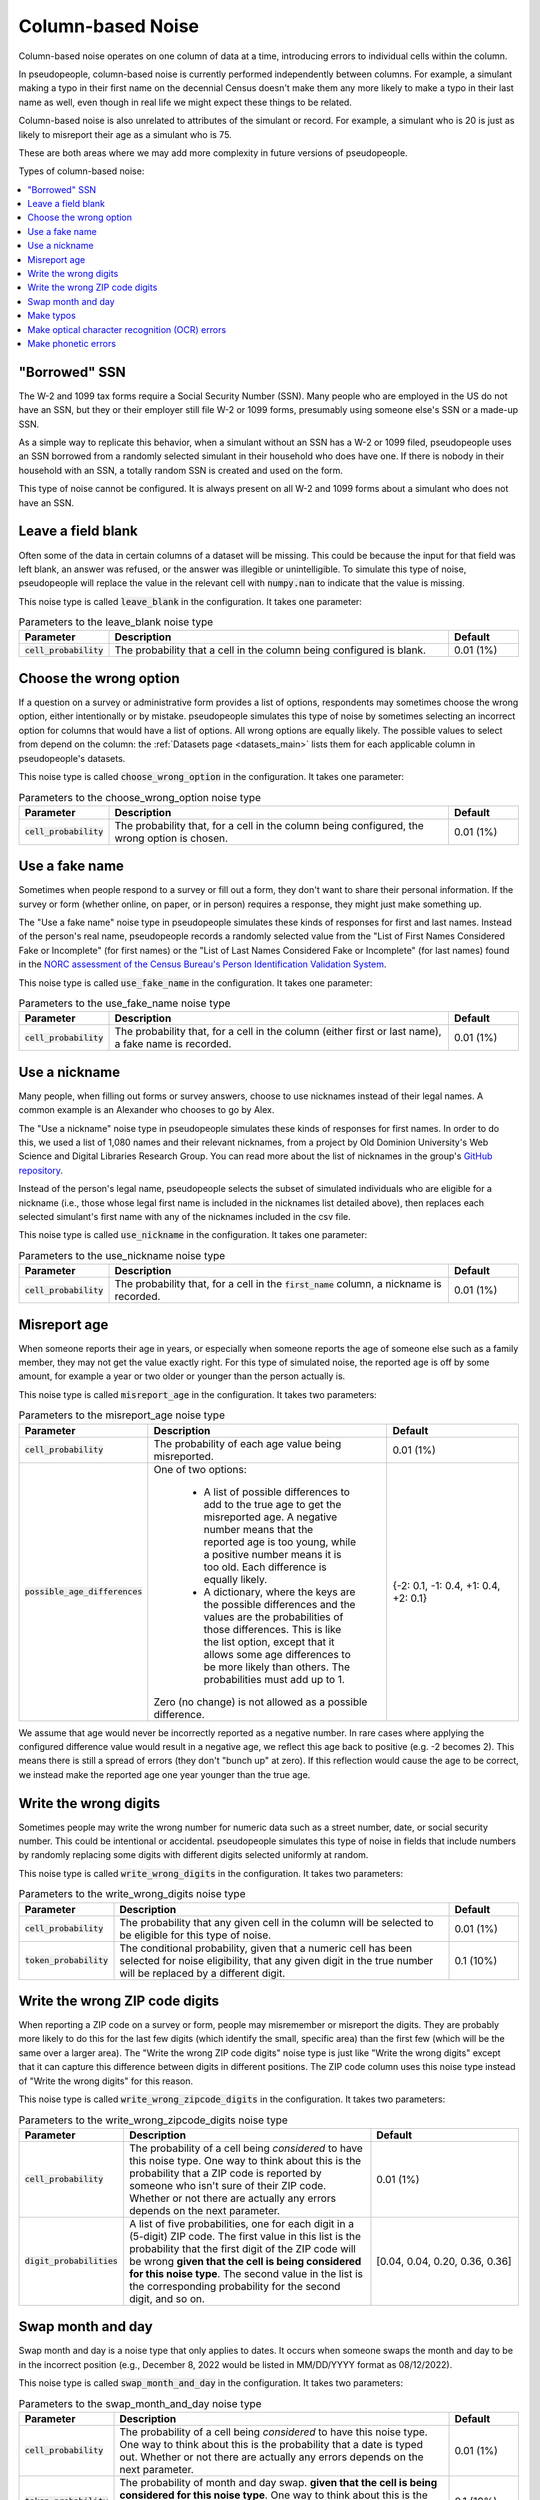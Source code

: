 .. _column_noise:

==================
Column-based Noise
==================

Column-based noise operates on one column of data at a time,
introducing errors to individual cells within the column.

In pseudopeople, column-based noise is currently performed independently
between columns.
For example, a simulant making a typo in their first name on the decennial Census
doesn't make them any more likely to make a typo in their last name as well,
even though in real life we might expect these things to be related.

Column-based noise is also unrelated to attributes of the simulant or record.
For example, a simulant who is 20 is just as likely to misreport their age as
a simulant who is 75.

These are both areas where we may add more complexity in future versions of pseudopeople.

Types of column-based noise:

.. contents::
   :depth: 2
   :local:

"Borrowed" SSN
--------------

The W-2 and 1099 tax forms require a Social Security Number (SSN).
Many people who are employed in the US do not have an SSN,
but they or their employer still file W-2 or 1099 forms, presumably using someone else's
SSN or a made-up SSN.

As a simple way to replicate this behavior, when a simulant without an SSN has a W-2 or 1099 filed,
pseudopeople uses an SSN borrowed from a randomly selected simulant in their household who does have one.
If there is nobody in their household with an SSN, a totally random SSN is created and used on the form.

This type of noise cannot be configured.
It is always present on all W-2 and 1099 forms about a simulant who does not have an SSN.

Leave a field blank
-------------------

Often some of the data in certain columns of a dataset will be missing.
This could be because the input for that field was left blank, an answer was refused,
or the answer was illegible or unintelligible.
To simulate this type of noise, pseudopeople will replace the value in the relevant cell with
:code:`numpy.nan` to indicate that the value is missing.

This noise type is called :code:`leave_blank` in the configuration. It takes one parameter:

.. list-table:: Parameters to the leave_blank noise type
  :widths: 1 5 1
  :header-rows: 1

  * - Parameter
    - Description
    - Default
  * - :code:`cell_probability`
    - The probability that a cell in the column being configured is blank.
    - 0.01 (1%)

.. _choose_the_wrong_option:

Choose the wrong option
-----------------------

If a question on a survey or administrative form provides a list of options,
respondents may sometimes choose the wrong option, either intentionally or by mistake.
pseudopeople simulates this type of noise by sometimes selecting an incorrect option
for columns that would have a list of options.
All wrong options are equally likely.
The possible values to select from depend on the column:
the :ref:`Datasets page <datasets_main>` lists them for each applicable column in pseudopeople's datasets.

This noise type is called :code:`choose_wrong_option` in the configuration.
It takes one parameter:

.. list-table:: Parameters to the choose_wrong_option noise type
  :widths: 1 5 1
  :header-rows: 1

  * - Parameter
    - Description
    - Default
  * - :code:`cell_probability`
    - The probability that, for a cell in the column being configured, the wrong option is chosen.
    - 0.01 (1%)

.. _use_a_fake_name:

Use a fake name
---------------

Sometimes when people respond to a survey or fill out a form, they don't want to share their personal information.
If the survey or form (whether online, on paper, or in person) requires a response, they might just make
something up.

The "Use a fake name" noise type in pseudopeople simulates these kinds of responses for first and last names.
Instead of the person's real name, pseudopeople records a randomly selected value from the
"List of First Names Considered Fake or Incomplete" (for first names) or the "List of Last Names Considered Fake or Incomplete" (for last names)
found in the
`NORC assessment of the Census Bureau's Person Identification Validation System <https://www.norc.org/Research/Projects/Pages/census-personal-validation-system-assessment-pvs.aspx>`_.

This noise type is called :code:`use_fake_name` in the configuration. It takes one parameter:

.. list-table:: Parameters to the use_fake_name noise type
  :widths: 1 5 1
  :header-rows: 1

  * - Parameter
    - Description
    - Default
  * - :code:`cell_probability`
    - The probability that, for a cell in the column (either first or last name), a fake name is recorded.
    - 0.01 (1%)

.. _use_a_nickname:

Use a nickname
---------------

Many people, when filling out forms or survey answers, choose to use nicknames instead of their legal names.
A common example is an Alexander who chooses to go by Alex. 

The "Use a nickname" noise type in pseudopeople simulates these kinds of responses for first names. In order
to do this, we used a list of 1,080 names and their relevant nicknames, from a project by Old Dominion 
University's Web Science and Digital Libraries Research Group. You can read more about the list of nicknames
in the group's `GitHub repository <https://github.com/carltonnorthern/nicknames>`_.

Instead of the person's legal name, pseudopeople selects the subset of simulated individuals who are eligible 
for a nickname (i.e., those whose legal first name is included in the nicknames list detailed above), then replaces
each selected simulant's first name with any of the nicknames included in the csv file. 

This noise type is called :code:`use_nickname` in the configuration. It takes one parameter:

.. list-table:: Parameters to the use_nickname noise type
  :widths: 1 5 1
  :header-rows: 1

  * - Parameter
    - Description
    - Default
  * - :code:`cell_probability`
    - The probability that, for a cell in the :code:`first_name` column, a nickname is recorded.
    - 0.01 (1%)

Misreport age
-------------

When someone reports their age in years, or especially when someone reports the age of someone else such as a family member,
they may not get the value exactly right.
For this type of simulated noise, the reported age is off by some amount, for example a year or two older or younger than the
person actually is.

This noise type is called :code:`misreport_age` in the configuration.
It takes two parameters:

.. list-table:: Parameters to the misreport_age noise type
  :widths: 1 5 3
  :header-rows: 1

  * - Parameter
    - Description
    - Default
  * - :code:`cell_probability`
    - The probability of each age value being misreported.
    - 0.01 (1%)
  * - :code:`possible_age_differences`
    - One of two options:

        * A list of possible differences to add to the true age to get the misreported age.
          A negative number means that the reported age is too young, while a positive number means it is too old.
          Each difference is equally likely.
        * A dictionary, where the keys are the possible differences and
          the values are the probabilities of those differences.
          This is like the list option, except that it allows some age differences to be more likely than others.
          The probabilities must add up to 1.
      
      Zero (no change) is not allowed as a possible difference.
    - {-2: 0.1, -1: 0.4, +1: 0.4, +2: 0.1}

We assume that age would never be incorrectly reported as a negative number.
In rare cases where applying the configured difference value would result in a negative age, we reflect this
age back to positive (e.g. -2 becomes 2).
This means there is still a spread of errors (they don't "bunch up" at zero).
If this reflection would cause the age to be correct, we instead make the reported age one year younger than
the true age.

Write the wrong digits
----------------------

Sometimes people may write the wrong number for numeric data such as a street
number, date, or social security number. This could be intentional or
accidental. pseudopeople simulates this type of noise in fields that include
numbers by randomly replacing some digits with different digits selected
uniformly at random.

This noise type is called :code:`write_wrong_digits` in the configuration.
It takes two parameters:

.. list-table:: Parameters to the write_wrong_digits noise type
  :widths: 1 5 1
  :header-rows: 1

  * - Parameter
    - Description
    - Default
  * - :code:`cell_probability`
    - The probability that any given cell in the column will be selected to be eligible for this type of noise.
    - 0.01 (1%)
  * - :code:`token_probability`
    - The conditional probability, given that a numeric cell has been selected for noise eligibility, that any given digit in the true number will be replaced by a different digit.
    - 0.1 (10%)

Write the wrong ZIP code digits
-------------------------------

When reporting a ZIP code on a survey or form, people may misremember or misreport
the digits.
They are probably more likely to do this for the last few digits (which identify
the small, specific area) than the first few (which will be the same over a larger area).
The "Write the wrong ZIP code digits" noise type is just like "Write the wrong digits"
except that it can capture this difference between digits in different positions.
The ZIP code column uses this noise type instead of "Write the wrong digits" for this reason.

This noise type is called :code:`write_wrong_zipcode_digits` in the configuration.
It takes two parameters:

.. list-table:: Parameters to the write_wrong_zipcode_digits noise type
  :widths: 1 5 3
  :header-rows: 1

  * - Parameter
    - Description
    - Default
  * - :code:`cell_probability`
    - The probability of a cell being *considered* to have this noise type.
      One way to think about this is the probability that a ZIP code is reported by someone who isn't sure of their ZIP code.
      Whether or not there are actually any errors depends on the next parameter.
    - 0.01 (1%)
  * - :code:`digit_probabilities`
    - A list of five probabilities, one for each digit in a (5-digit) ZIP code.
      The first value in this list is the probability that the first digit of the ZIP code will be wrong
      **given that the cell is being considered for this noise type**.
      The second value in the list is the corresponding probability for the second digit, and so on.
    - [0.04, 0.04, 0.20, 0.36, 0.36]

Swap month and day
------------------

Swap month and day is a noise type that only applies to dates. It occurs when someone swaps the month and day to be in the incorrect position (e.g., December 8, 2022 would be listed in MM/DD/YYYY format as 08/12/2022).

This noise type is called :code:`swap_month_and_day` in the configuration. It takes two parameters:

.. list-table:: Parameters to the swap_month_and_day noise type
  :widths: 1 5 1
  :header-rows: 1

  * - Parameter
    - Description
    - Default
  * - :code:`cell_probability`
    - The probability of a cell being *considered* to have this noise type.
      One way to think about this is the probability that a date is typed out.
      Whether or not there are actually any errors depends on the next parameter.
    - 0.01 (1%)
  * - :code:`token_probability`
    - The probability of month and day swap.
      **given that the cell is being considered for this noise type**.
      One way to think about this is the probability of a month and day swap when the value is being typed out.
    - 0.1 (10%)


Make typos
----------

Typos occur in survey and administrative datasets when someone -- a survey respondent, a canvasser,
or someone entering their own information on a form -- types a value incorrectly.

Currently, pseudopeople implements two kinds of typos: inserting extra characters
directly preceding characters that are adjacent on a keyboard, or replacing a character with one that is adjacent.
When pseudopeople introduces typos, 10% of them are inserted characters, while the other 90% are replaced characters.
This is currently not configurable.
In either kind of typo, all adjacent characters are equally likely to be chosen.

To define "adjacent", we use a grid version of a QWERTY keyboard layout
(left-justified, which is not exactly accurate to most keyboards' half-key-offset layout) and accompanying number pad.
This approach is inspired by the GeCO project, with some changes to include capital letters and have a complete numberpad.
Two characters are considered adjacent if they are touching, either on a side or diagonally:

.. code-block:: text

  qwertyuiop
  asdfghjkl
  zxcvbnm

  QWERTYUIOP
  ASDFGHJKL
  ZXCVBNM

  789
  456
  123
  0

Note that there are empty lines above, which separate the parts.
Therefore, a number is never replaced by a letter (or vice versa), and a capital letter is never replaced by a lowercase letter (or vice versa).
There are currently no typos involving special characters.

This noise type is called :code:`make_typos` in the configuration. It takes two parameters:

.. list-table:: Parameters to the leave_blank noise type
  :widths: 1 5 1
  :header-rows: 1

  * - Parameter
    - Description
    - Default
  * - :code:`cell_probability`
    - The probability of a cell being *considered* to have this noise type.
      One way to think about this is the probability that a value is typed carelessly.
      Whether or not there are actually any errors depends on the next parameter.
    - 0.01 (1%)
  * - :code:`token_probability`
    - The probability of each character (which we call a "token") having a typo
      **given that the cell is being considered for this noise type**.
      One way to think about this is the probability of a typo on any given character when the value is being typed carelessly.
    - 0.1 (10%)

Make optical character recognition (OCR) errors
--------------------------------------------------

An optical character recognition (OCR) error is when a string is misread for another string that is visually similar. Some common examples are
‘S’ instead of ‘5’ and ‘m’ instead of ‘iii’.

pseudopeople defines the possible OCR substitutions using `this CSV file <https://github.com/ihmeuw/pseudopeople/blob/develop/src/pseudopeople/data/ocr_errors.csv>`_, which was produced by the `GeCO project <https://dl.acm.org/doi/10.1145/2505515.2508207>`_. In the file, the first column is the real string (which we call a "token") and the second column is what it could be misread as (a "corruption").
The same token can be associated with multiple corruptions.

To implement this, we first select the rows to noise, as in other noise types.
For those rows, each corruption-eligible token in the relevant string is selected to be corrupted or not,
according to the token noise probability.
Each token selected for corruption is replaced with its corruption according to the above CSV file
(choosing uniformly at random in the case of multiple corruption options for a single token),
**unless a token with any overlapping characters (in the original string) has already been corrupted**.

.. note:: 
  Tokens are corrupted in the order of the location of their first character in the original string, from beginning to end,
  breaking ties (e.g. 'l' and 'l>' are both corruption-eligible tokens and may start on the same 'l') by corrupting longer tokens first.
  Note that in an example :code:`abcd` where :code:`ab`, :code:`bc`, **and** :code:`cd` have **all** been selected to be corrupted,
  the corruption of :code:`ab` prevents the corruption of :code:`bc` from occurring, which then allows :code:`cd` to be corrupted
  even though it overlapped with :code:`bc`.

This noise type is called :code:`make_ocr_errors` in the configuration. It takes two parameters:

.. list-table:: Parameters to the make_ocr_errors noise type
  :widths: 1 5 1
  :header-rows: 1

  * - Parameter
    - Description
    - Default
  * - :code:`cell_probability`
    - The probability of a cell being *considered* to have this noise type.
      One way to think about this is the probability that a string is read by an inaccurate OCR program or human reader.
      Whether or not there are actually any errors depends on the next parameter.
    - 0.01 (1%)
  * - :code:`token_probability`
    - The probability of each corruption-eligible token being misread
      **given that the cell is being considered for this noise type**.
      One way to think about this is the probability of an OCR error on any given corruption-eligible token when a string is being read inaccurately.
    - 0.1 (10%)


Make phonetic errors
--------------------
A phonetic error occurs when a character is misheard. For instance, this could happen with similar sounding letters when spoken (like ‘t’ and ‘d’) or letters that make the same sounds within a word (like ‘o’ and ‘ou’). 

pseudopeople defines the possible phonetic substitutions using `this file <https://github.com/ihmeuw/pseudopeople/blob/develop/src/pseudopeople/data/phonetic_variations.csv>`_, which was produced by the `GeCO project <https://dl.acm.org/doi/10.1145/2505515.2508207>`_.

This noise type is called :code:`make_phonetic_errors` in the configuration. It takes two parameters:

.. list-table:: Parameters to the make_phonetic_errors noise type
  :widths: 1 5 1
  :header-rows: 1

  * - Parameter
    - Description
    - Default
  * - :code:`cell_probability`
    - The probability of a cell being *considered* to have this noise type.
      One way to think about this is the probability that a string is transcribed by an error-prone program or human transcriber.
      Whether or not there are actually any errors depends on the next parameter.
    - 0.01 (1%)
  * - :code:`token_probability`
    - The probability of each corruption-eligible token being misheard
      **given that the cell is being considered for this noise type**.
      One way to think about this is the probability of a phonetic error on any given corruption-eligible token when the transcriber is error-prone.
    - 0.1 (10%)